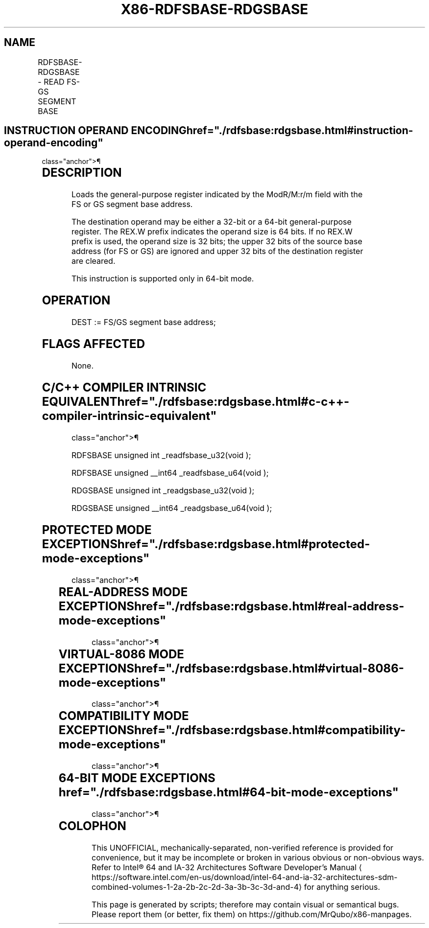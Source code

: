 '\" t
.nh
.TH "X86-RDFSBASE-RDGSBASE" "7" "December 2023" "Intel" "Intel x86-64 ISA Manual"
.SH NAME
RDFSBASE-RDGSBASE - READ FS-GS SEGMENT BASE
.TS
allbox;
l l l l l 
l l l l l .
\fBOpcode/Instruction\fP	\fBOp/En\fP	\fB64/32-bit Mode\fP	\fBCPUID Feature Flag\fP	\fBDescription\fP
F3 0F AE /0 RDFSBASE r32	M	V/I	FSGSBASE	T{
Load the 32-bit destination register with the FS base address.
T}
F3 REX.W 0F AE /0 RDFSBASE r64	M	V/I	FSGSBASE	T{
Load the 64-bit destination register with the FS base address.
T}
F3 0F AE /1 RDGSBASE r32	M	V/I	FSGSBASE	T{
Load the 32-bit destination register with the GS base address.
T}
F3 REX.W 0F AE /1 RDGSBASE r64	M	V/I	FSGSBASE	T{
Load the 64-bit destination register with the GS base address.
T}
.TE

.SH INSTRUCTION OPERAND ENCODING  href="./rdfsbase:rdgsbase.html#instruction-operand-encoding"
class="anchor">¶

.TS
allbox;
l l l l l 
l l l l l .
\fBOp/En\fP	\fBOperand 1\fP	\fBOperand 2\fP	\fBOperand 3\fP	\fBOperand 4\fP
M	ModRM:r/m (w)	N/A	N/A	N/A
.TE

.SH DESCRIPTION
Loads the general-purpose register indicated by the ModR/M:r/m field
with the FS or GS segment base address.

.PP
The destination operand may be either a 32-bit or a 64-bit
general-purpose register. The REX.W prefix indicates the operand size is
64 bits. If no REX.W prefix is used, the operand size is 32 bits; the
upper 32 bits of the source base address (for FS or GS) are ignored and
upper 32 bits of the destination register are cleared.

.PP
This instruction is supported only in 64-bit mode.

.SH OPERATION
.EX
DEST := FS/GS segment base address;
.EE

.SH FLAGS AFFECTED
None.

.SH C/C++ COMPILER INTRINSIC EQUIVALENT  href="./rdfsbase:rdgsbase.html#c-c++-compiler-intrinsic-equivalent"
class="anchor">¶

.EX
RDFSBASE unsigned int _readfsbase_u32(void );

RDFSBASE unsigned __int64 _readfsbase_u64(void );

RDGSBASE unsigned int _readgsbase_u32(void );

RDGSBASE unsigned __int64 _readgsbase_u64(void );
.EE

.SH PROTECTED MODE EXCEPTIONS  href="./rdfsbase:rdgsbase.html#protected-mode-exceptions"
class="anchor">¶

.TS
allbox;
l l 
l l .
\fB\fP	\fB\fP
#UD	T{
The RDFSBASE and RDGSBASE instructions are not recognized in protected mode.
T}
.TE

.SH REAL-ADDRESS MODE EXCEPTIONS  href="./rdfsbase:rdgsbase.html#real-address-mode-exceptions"
class="anchor">¶

.TS
allbox;
l l 
l l .
\fB\fP	\fB\fP
#UD	T{
The RDFSBASE and RDGSBASE instructions are not recognized in real-address mode.
T}
.TE

.SH VIRTUAL-8086 MODE EXCEPTIONS  href="./rdfsbase:rdgsbase.html#virtual-8086-mode-exceptions"
class="anchor">¶

.TS
allbox;
l l 
l l .
\fB\fP	\fB\fP
#UD	T{
The RDFSBASE and RDGSBASE instructions are not recognized in virtual-8086 mode.
T}
.TE

.SH COMPATIBILITY MODE EXCEPTIONS  href="./rdfsbase:rdgsbase.html#compatibility-mode-exceptions"
class="anchor">¶

.TS
allbox;
l l 
l l .
\fB\fP	\fB\fP
#UD	T{
The RDFSBASE and RDGSBASE instructions are not recognized in compatibility mode.
T}
.TE

.SH 64-BIT MODE EXCEPTIONS  href="./rdfsbase:rdgsbase.html#64-bit-mode-exceptions"
class="anchor">¶

.TS
allbox;
l l 
l l .
\fB\fP	\fB\fP
#UD	If the LOCK prefix is used.
	If CR4.FSGSBASE[bit 16] = 0.
	If CPUID.07H.0H:EBX.FSGSBASE[bit 0] = 0.
.TE

.SH COLOPHON
This UNOFFICIAL, mechanically-separated, non-verified reference is
provided for convenience, but it may be
incomplete or
broken in various obvious or non-obvious ways.
Refer to Intel® 64 and IA-32 Architectures Software Developer’s
Manual
\[la]https://software.intel.com/en\-us/download/intel\-64\-and\-ia\-32\-architectures\-sdm\-combined\-volumes\-1\-2a\-2b\-2c\-2d\-3a\-3b\-3c\-3d\-and\-4\[ra]
for anything serious.

.br
This page is generated by scripts; therefore may contain visual or semantical bugs. Please report them (or better, fix them) on https://github.com/MrQubo/x86-manpages.

